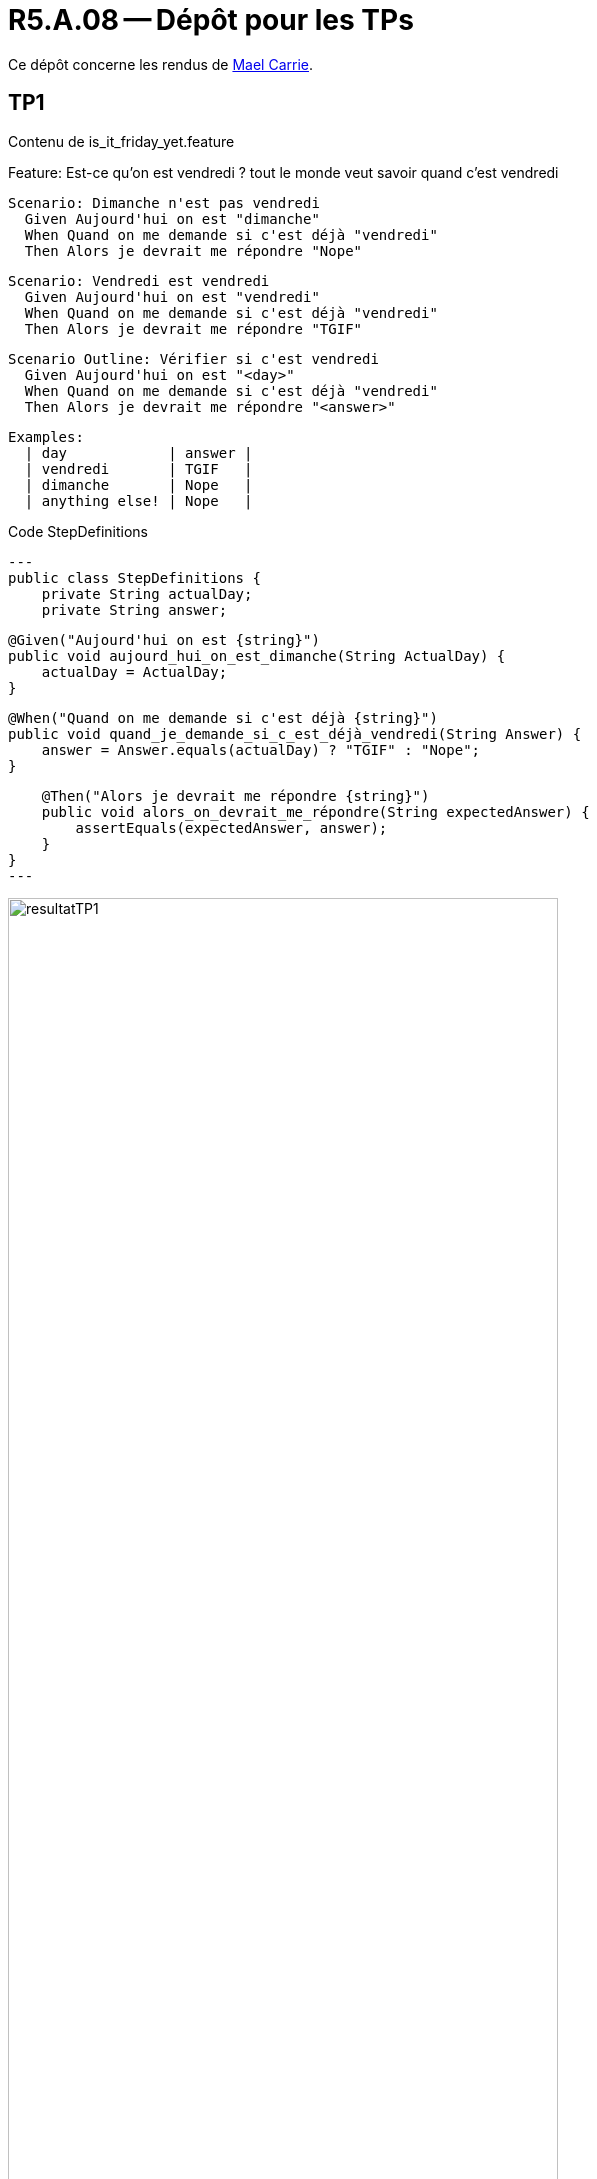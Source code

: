 = R5.A.08 -- Dépôt pour les TPs
:icons: font
:MoSCoW: https://fr.wikipedia.org/wiki/M%C3%A9thode_MoSCoW[MoSCoW]

Ce dépôt concerne les rendus de mailto:mael.carrie@etu.univ-tlse2.fr[Mael Carrie].

== TP1

Contenu de is_it_friday_yet.feature

Feature: Est-ce qu'on est vendredi ? tout le monde veut savoir quand c'est vendredi

  Scenario: Dimanche n'est pas vendredi
    Given Aujourd'hui on est "dimanche"
    When Quand on me demande si c'est déjà "vendredi"
    Then Alors je devrait me répondre "Nope"

  Scenario: Vendredi est vendredi
    Given Aujourd'hui on est "vendredi"
    When Quand on me demande si c'est déjà "vendredi"
    Then Alors je devrait me répondre "TGIF"

  Scenario Outline: Vérifier si c'est vendredi
    Given Aujourd'hui on est "<day>"
    When Quand on me demande si c'est déjà "vendredi"
    Then Alors je devrait me répondre "<answer>"

    Examples:
      | day            | answer |
      | vendredi       | TGIF   |
      | dimanche       | Nope   |
      | anything else! | Nope   |

.Code StepDefinitions
[source,java]
---
public class StepDefinitions {
    private String actualDay;
    private String answer;

    @Given("Aujourd'hui on est {string}")
    public void aujourd_hui_on_est_dimanche(String ActualDay) {
        actualDay = ActualDay;
    }

    @When("Quand on me demande si c'est déjà {string}")
    public void quand_je_demande_si_c_est_déjà_vendredi(String Answer) {
        answer = Answer.equals(actualDay) ? "TGIF" : "Nope";
    }

    @Then("Alors je devrait me répondre {string}")
    public void alors_on_devrait_me_répondre(String expectedAnswer) {
        assertEquals(expectedAnswer, answer);
    }
}
---

.Résultat
image::resultatTP1.png[width=80%]

== TP2

Contenu de Order.java

package cucumber_demo2;

import java.util.ArrayList;
import java.util.List;

public class Order {
    private String owner;
    private String target;
    private List<String> cocktails = new ArrayList<>();

    public void declareOwner(String owner) {
        this.owner = owner;
    }

    public void declareTarget(String target) {
        this.target = target;
    }

    public List<String> getCocktails() {
        return cocktails;
    }
}

.Code StepDefinitions
[source,java]
---
public class StepDefinitions {
    private Order order;
    
    @Given("{string} who wants to buy a drink")
    public void romeo_who_wants_to_buy_a_drink(String name) {
        order = new Order();
        order.declareOwner(name);
    }

    @When("an order is declared for {string}")
    public void an_order_is_declared_for_juliette(String targetName) {
        order.declareTarget(targetName);
    }

    @Then("there are {int} cocktails in the order")
    public void there_are_cocktails_in_the_order(int numberOfCocktails) {
        List<String> cocktails = order.getCocktails();
        Assertions.assertEquals(numberOfCocktails, cocktails.size());  // Utilise Assertions de JUnit 5
    }
}

---

.Résultat
image::resultatTP2.png[width=80%]

== TP3

=== Contenu du fichier `ordre_du_jour.feature`

#------------------------------
# Meeting Agenda Validation
#------------------------------
# language: en
Feature: Meeting Agenda Validation
    The agenda of the meeting should follow the expected structure and contain required elements.

Scenario: The agenda should include an introduction of the team
    Given A meeting agenda
    Then The agenda should have a section for team introductions

Scenario: The agenda should cover project goals and context
    Given A meeting agenda
    Then The agenda should have sections for context, objectives, and expected outcomes

Scenario: The agenda should define communication strategies
    Given A meeting agenda
    Then The agenda should specify reporting frequency and communication channels

Scenario: The agenda should allow time for questions
    Given A meeting agenda
    Then The agenda should include a question-and-answer session

=== Implémentation des tests

.Code StepDefinitions
[source,ruby]
----
# -*- coding: utf-8 -*-
# -------------------
# Author::    Mael
# License::   Distributes under the same terms as Ruby
# -------------------
require "rspec/expectations"

Given('A meeting agenda') do
    @ordre_du_jour = "features/resources/Ordre_du_jour_04_09-1.pdf"
end

Then('The agenda should have a section for team introductions') do
  log("Checking for 'Présentation de l’équipe' in #{@ordre_du_jour}")
  expect(system("pdfgrep 'Présentation de l’équipe' #{@ordre_du_jour}")).to be true
end

Then('The agenda should have sections for context, objectives, and expected outcomes') do
  log("Checking for 'Contexte et Objectifs du projet' in #{@ordre_du_jour}")
  expect(system("pdfgrep 'Contexte et Objectifs du projet' #{@ordre_du_jour}")).to be true

  log("Checking for 'Vision Globale' in #{@ordre_du_jour}")
  expect(system("pdfgrep 'Vision Globale' #{@ordre_du_jour}")).to be true

  log("Checking for 'Résultats Attendus' in #{@ordre_du_jour}")
  expect(system("pdfgrep 'Résultats Attendus' #{@ordre_du_jour}")).to be true
end

Then('The agenda should specify reporting frequency and communication channels') do
  log("Checking for 'Périodicité des Rapports' in #{@ordre_du_jour}")
  expect(system("pdfgrep 'Périodicité des Rapports' #{@ordre_du_jour}")).to be true

  log("Checking for 'Canaux de Communication' in #{@ordre_du_jour}")
  expect(system("pdfgrep 'Canaux de Communication' #{@ordre_du_jour}")).to be true
end

Then('The agenda should include a question-and-answer session') do
  log("Checking for 'Questions et Réponses' in #{@ordre_du_jour}")
  expect(system("pdfgrep 'Questions et Réponses' #{@ordre_du_jour}")).to be true
end
----

=== Objectif du TP

L'objectif était de valider qu'un ordre du jour de réunion respecte une structure définie et contient les éléments attendus. J'ai utilisé Cucumber pour décrire les critères de validation sous forme de scénarios, et Ruby pour implémenter les tests.

Les étapes testées dans ce TP incluent :

1. La présence d'une section pour la présentation de l'équipe.
2. La couverture des objectifs et du contexte du projet, ainsi que des résultats attendus.
3. La définition des stratégies de communication, y compris la périodicité des rapports et les canaux de communication.
4. L'inclusion d'une session de questions et réponses dans l'ordre du jour.

Les tests ont été réalisés en utilisant des expressions régulières pour rechercher des sections spécifiques dans le fichier PDF de l'ordre du jour. J'aiutilisé `pdfgrep` pour vérifier la présence des titres de chaque section.

.Résultat
image::resultatTP3.png[width=80%]

